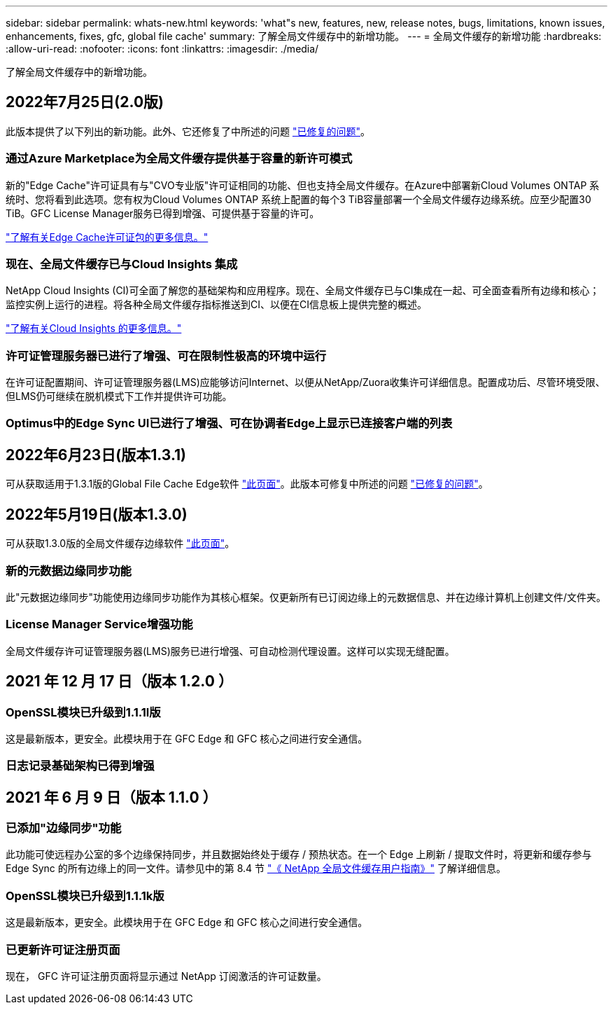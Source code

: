 ---
sidebar: sidebar 
permalink: whats-new.html 
keywords: 'what"s new, features, new, release notes, bugs, limitations, known issues, enhancements, fixes, gfc, global file cache' 
summary: 了解全局文件缓存中的新增功能。 
---
= 全局文件缓存的新增功能
:hardbreaks:
:allow-uri-read: 
:nofooter: 
:icons: font
:linkattrs: 
:imagesdir: ./media/


[role="lead"]
了解全局文件缓存中的新增功能。



== 2022年7月25日(2.0版)

此版本提供了以下列出的新功能。此外、它还修复了中所述的问题 https://docs.netapp.com/us-en/cloud-manager-file-cache/fixed-issues.html["已修复的问题"]。



=== 通过Azure Marketplace为全局文件缓存提供基于容量的新许可模式

新的"Edge Cache"许可证具有与"CVO专业版"许可证相同的功能、但也支持全局文件缓存。在Azure中部署新Cloud Volumes ONTAP 系统时、您将看到此选项。您有权为Cloud Volumes ONTAP 系统上配置的每个3 TiB容量部署一个全局文件缓存边缘系统。应至少配置30 TiB。GFC License Manager服务已得到增强、可提供基于容量的许可。

https://docs.netapp.com/us-en/cloud-manager-cloud-volumes-ontap/concept-licensing.html#capacity-based-licensing["了解有关Edge Cache许可证包的更多信息。"]



=== 现在、全局文件缓存已与Cloud Insights 集成

NetApp Cloud Insights (CI)可全面了解您的基础架构和应用程序。现在、全局文件缓存已与CI集成在一起、可全面查看所有边缘和核心；监控实例上运行的进程。将各种全局文件缓存指标推送到CI、以便在CI信息板上提供完整的概述。

https://cloud.netapp.com/cloud-insights["了解有关Cloud Insights 的更多信息。"]



=== 许可证管理服务器已进行了增强、可在限制性极高的环境中运行

在许可证配置期间、许可证管理服务器(LMS)应能够访问Internet、以便从NetApp/Zuora收集许可详细信息。配置成功后、尽管环境受限、但LMS仍可继续在脱机模式下工作并提供许可功能。



=== Optimus中的Edge Sync UI已进行了增强、可在协调者Edge上显示已连接客户端的列表



== 2022年6月23日(版本1.3.1)

可从获取适用于1.3.1版的Global File Cache Edge软件 https://docs.netapp.com/us-en/cloud-manager-file-cache/download-gfc-resources.html#download-required-resources["此页面"]。此版本可修复中所述的问题 https://docs.netapp.com/us-en/cloud-manager-file-cache/fixed-issues.html["已修复的问题"]。



== 2022年5月19日(版本1.3.0)

可从获取1.3.0版的全局文件缓存边缘软件 https://docs.netapp.com/us-en/cloud-manager-file-cache/download-gfc-resources.html#download-required-resources["此页面"]。



=== 新的元数据边缘同步功能

此"元数据边缘同步"功能使用边缘同步功能作为其核心框架。仅更新所有已订阅边缘上的元数据信息、并在边缘计算机上创建文件/文件夹。



=== License Manager Service增强功能

全局文件缓存许可证管理服务器(LMS)服务已进行增强、可自动检测代理设置。这样可以实现无缝配置。



== 2021 年 12 月 17 日（版本 1.2.0 ）



=== OpenSSL模块已升级到1.1.1l版

这是最新版本，更安全。此模块用于在 GFC Edge 和 GFC 核心之间进行安全通信。



=== 日志记录基础架构已得到增强



== 2021 年 6 月 9 日（版本 1.1.0 ）



=== 已添加"边缘同步"功能

此功能可使远程办公室的多个边缘保持同步，并且数据始终处于缓存 / 预热状态。在一个 Edge 上刷新 / 提取文件时，将更新和缓存参与 Edge Sync 的所有边缘上的同一文件。请参见中的第 8.4 节 https://repo.cloudsync.netapp.com/gfc/Netapp%20GFC%20User%20Guide%201.1.0.pdf["《 NetApp 全局文件缓存用户指南》"^] 了解详细信息。



=== OpenSSL模块已升级到1.1.1k版

这是最新版本，更安全。此模块用于在 GFC Edge 和 GFC 核心之间进行安全通信。



=== 已更新许可证注册页面

现在， GFC 许可证注册页面将显示通过 NetApp 订阅激活的许可证数量。
